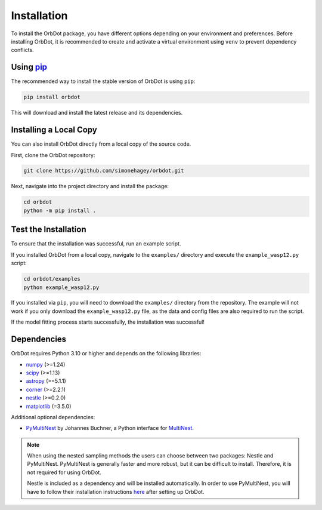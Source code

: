 .. _installation:

************
Installation
************

To install the OrbDot package, you have different options depending on your environment and preferences. Before installing OrbDot, it is recommended to create and activate a virtual environment using ``venv`` to prevent dependency conflicts.

Using `pip <http://www.pip-installer.org/>`_
--------------------------------------------
The recommended way to install the stable version of OrbDot is using ``pip``:

.. code-block:: bash

    pip install orbdot

This will download and install the latest release and its dependencies.

Installing a Local Copy
-----------------------
You can also install OrbDot directly from a local copy of the source code.

First, clone the OrbDot repository:

.. code-block:: bash

    git clone https://github.com/simonehagey/orbdot.git

Next, navigate into the project directory and install the package:

.. code-block:: bash

    cd orbdot
    python -m pip install .

Test the Installation
---------------------
To ensure that the installation was successful, run an example script.

If you installed OrbDot from a local copy, navigate to the ``examples/`` directory and execute the ``example_wasp12.py`` script:

.. code-block:: bash

    cd orbdot/examples
    python example_wasp12.py

If you installed via ``pip``, you will need to download the ``examples/`` directory from the repository. The example will not work if you only download the ``example_wasp12.py`` file, as the data and config files are also required to run the script.

If the model fitting process starts successfully, the installation was successful!

Dependencies
------------
OrbDot requires Python 3.10 or higher and depends on the following libraries:

- `numpy <https://github.com/numpy/numpy>`_ (>=1.24)
- `scipy <https://github.com/scipy/scipy>`_ (>=1.13)
- `astropy <https://github.com/astropy/astropy>`_ (>=5.1.1)
- `corner <https://github.com/dfm/corner.py>`_ (>=2.2.1)
- `nestle <https://github.com/kbarbary/nestle>`_ (>=0.2.0)
- `matplotlib <https://github.com/matplotlib/matplotlib>`_ (=3.5.0)

Additional optional dependencies:

- `PyMultiNest <https://github.com/JohannesBuchner/PyMultiNest>`_ by Johannes Buchner, a Python interface
  for `MultiNest <https://github.com/JohannesBuchner/MultiNest>`_.

.. note::
    When using the nested sampling methods the users can choose between two packages: Nestle and PyMultiNest. PyMultiNest is generally faster and more robust, but it can be difficult to install. Therefore, it is not required for using OrbDot.

    Nestle is included as a dependency and will be installed automatically. In order to use PyMultiNest, you will have to follow their installation instructions `here <https://johannesbuchner.github.io/PyMultiNest/install.html>`_ after setting up OrbDot.